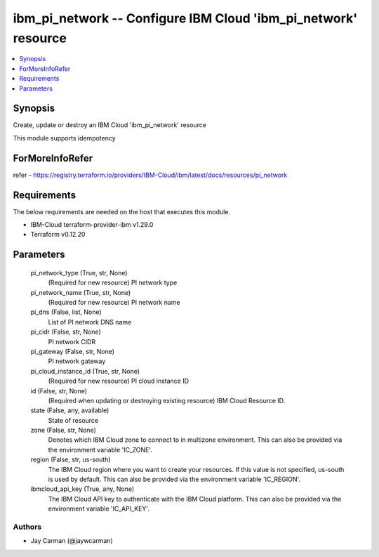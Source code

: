 
ibm_pi_network -- Configure IBM Cloud 'ibm_pi_network' resource
===============================================================

.. contents::
   :local:
   :depth: 1


Synopsis
--------

Create, update or destroy an IBM Cloud 'ibm_pi_network' resource

This module supports idempotency


ForMoreInfoRefer
----------------
refer - https://registry.terraform.io/providers/IBM-Cloud/ibm/latest/docs/resources/pi_network

Requirements
------------
The below requirements are needed on the host that executes this module.

- IBM-Cloud terraform-provider-ibm v1.29.0
- Terraform v0.12.20



Parameters
----------

  pi_network_type (True, str, None)
    (Required for new resource) PI network type


  pi_network_name (True, str, None)
    (Required for new resource) PI network name


  pi_dns (False, list, None)
    List of PI network DNS name


  pi_cidr (False, str, None)
    PI network CIDR


  pi_gateway (False, str, None)
    PI network gateway


  pi_cloud_instance_id (True, str, None)
    (Required for new resource) PI cloud instance ID


  id (False, str, None)
    (Required when updating or destroying existing resource) IBM Cloud Resource ID.


  state (False, any, available)
    State of resource


  zone (False, str, None)
    Denotes which IBM Cloud zone to connect to in multizone environment. This can also be provided via the environment variable 'IC_ZONE'.


  region (False, str, us-south)
    The IBM Cloud region where you want to create your resources. If this value is not specified, us-south is used by default. This can also be provided via the environment variable 'IC_REGION'.


  ibmcloud_api_key (True, any, None)
    The IBM Cloud API key to authenticate with the IBM Cloud platform. This can also be provided via the environment variable 'IC_API_KEY'.













Authors
~~~~~~~

- Jay Carman (@jaywcarman)

